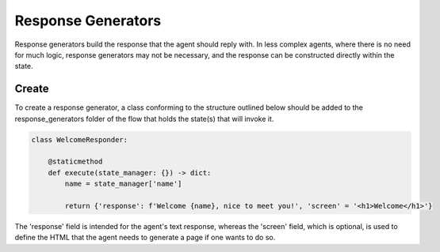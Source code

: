 Response Generators
==========================================

Response generators build the response that the agent should reply with.
In less complex agents, where there is no need for much logic, response generators may not be necessary, and the
response can be constructed directly within the state.

Create
------------------------------------------

To create a response generator, a class conforming to the structure outlined below should be added to the response_generators
folder of the flow that holds the state(s) that will invoke it.

.. code-block::

    class WelcomeResponder:

        @staticmethod
        def execute(state_manager: {}) -> dict:
            name = state_manager['name']

            return {'response': f'Welcome {name}, nice to meet you!', 'screen' = '<h1>Welcome</h1>'}

The 'response' field is intended for the agent's text response, whereas the 'screen' field, which is optional,
is used to define the HTML that the agent needs to generate a page if one wants to do so.